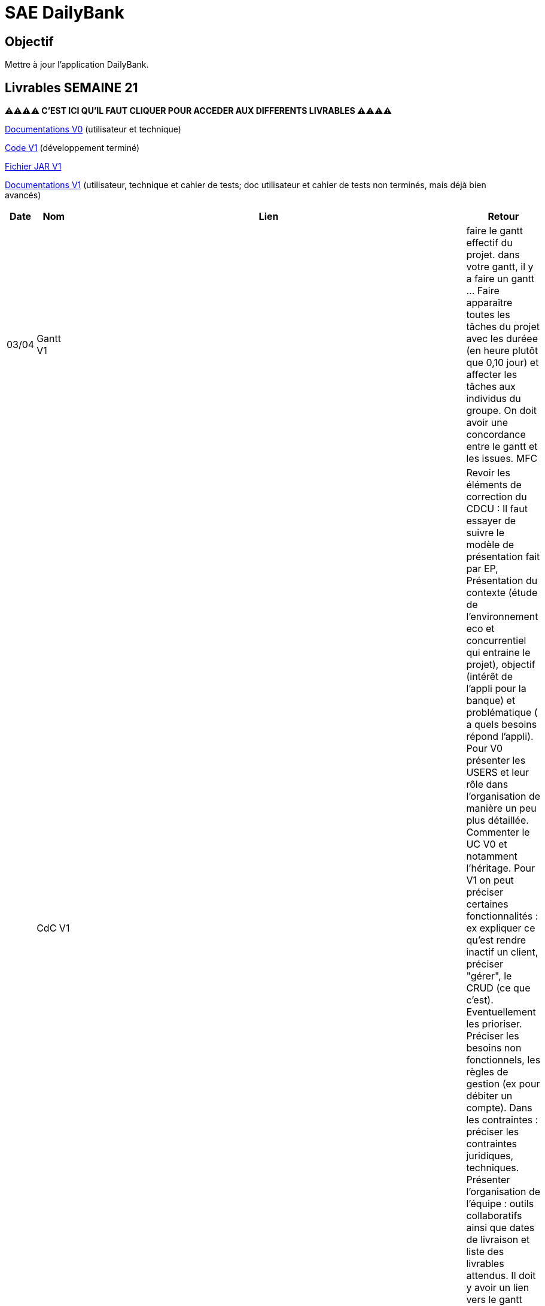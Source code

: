 = SAE DailyBank

== Objectif

Mettre à jour l'application DailyBank.



== Livrables SEMAINE 21

**⚠⚠⚠⚠ C'EST ICI QU'IL FAUT CLIQUER POUR ACCEDER AUX DIFFERENTS LIVRABLES ⚠⚠⚠⚠**

https://github.com/IUT-Blagnac/sae2022-bank-4b01/tree/main/V0/Développement/Documentation[Documentations V0] (utilisateur et technique)

https://github.com/IUT-Blagnac/sae2022-bank-4b01/tree/main/V1/Développement/DAILY_BANK_FX_V1[Code V1] (développement terminé)

https://github.com/IUT-Blagnac/sae2022-bank-4b01/releases/download/V1/DailyBankV1.jar[Fichier JAR V1]

https://github.com/IUT-Blagnac/sae2022-bank-4b01/tree/main/V1/Développement/Documentation[Documentations V1] (utilisateur, technique et cahier de tests; doc utilisateur et cahier de tests non terminés, mais déjà bien avancés)



[cols="1,2,2,5",options=header]
|===
| Date    | Nom         |  Lien                             | Retour
| 03/04   | Gantt V1    |                              | faire le gantt effectif du projet. dans votre gantt, il y a faire un gantt ... Faire apparaître toutes les tâches du projet avec les duréee (en heure plutôt que 0,10 jour) et affecter les tâches aux individus du groupe. On doit avoir une concordance entre le gantt et les issues. MFC
|         | CdC V1      |                                   |  Revoir les éléments de correction du CDCU :   Il faut essayer de suivre le modèle de présentation fait par EP, Présentation du contexte (étude de l’environnement eco et concurrentiel qui entraine le projet), objectif (intérêt de l’appli pour la banque) et problématique ( a quels besoins répond l’appli). Pour V0 présenter les USERS et leur rôle dans l’organisation de manière un peu plus détaillée. Commenter le UC V0 et notamment l’héritage. Pour V1 on peut préciser certaines fonctionnalités : ex expliquer ce qu’est rendre inactif un client, préciser "gérer", le CRUD (ce que c'est). Eventuellement les prioriser. Préciser les besoins non fonctionnels, les règles de gestion (ex pour débiter un compte). Dans les contraintes : préciser les contraintes juridiques, techniques. Présenter l’organisation de l’équipe : outils collaboratifs ainsi que dates de livraison et liste des livrables attendus. Il doit y avoir un lien vers le gantt Reportez-vous aux consignes/aides données par Mme Pendaries pour le cdcu. MFC
|         | Suivi Projet |                                   |   Les issues ne sont pas renseignées, il faut retrouver ce que l'on trouve dans le gantt et vice versa. Attention à l'arborescence de votre repository à organiser par version.  MFC         
| 22/04  | CdC V2/V3 final|                                     |  1/2	Manque date, nom du projet, nom du client
1/2	retard lien, des remarques V1 non prises en compte
2/4	Trop de copier coller, il manque une analyse plus fine du contexte.
2,5/4	Manque qq infos techniques. Il manque qq explications : désactiver un client … pourquoi ?
2,5/4	Détailler dans le UC le cas "gérer" un employé.  Il faut prioriser les fonctionnalités à développer. Il faut expliquer les règles de gestion pour débiter un compte par ex. Expliquer ce qu'est un BATCH.
3/4	Assez succinct côté contraintes. 
	
12/20	

|         | Gantt V2    |                               |     
|         | Gantt V3 |         |     
|         | Doc. Tec. V1 |        |    
|         | Doc User V1    |        |
|         | Recette V1  |                      | 
|         | Suivi projet|   | 
| 22/05   | Gantt V2  à jour    |       | 
|         | Doc. Util. V1 |         |       manque doc user V1  
|         | Doc. Tec. V1 |  https://github.com/IUT-Blagnac/sae2022-bank-4b01/blob/main/V1/D%C3%A9veloppement/Documentation/retourDocTechnique.adoc              |     
|         | Code V1     |   la javadoc  pas vu                   | 
|         | Recette V1 |     il manque les tests pour le CRUD employé sinon ok                 | 
|         | Gantt V3 à jour   |                      | 
|         | `jar` projet |   | 
| 05/06   | Gantt V3 à Jour  |    |  
|         | Doc. Util. V2 |         |           
|         | Doc. Tec. V2 |    |     
|         | Code V2     |                       |
|         | Recette V2  |   |
|         | `jar` projet |     |
|12/06   | Gantt V3 à Jour  |    |  
|         | Doc. Util. V3 |         |           
|         | Doc. Tec. V3 |    |     
|         | Code V3     |                       |
|         | Recette V3  |   |
|         | `jar` projet |     |
|===


